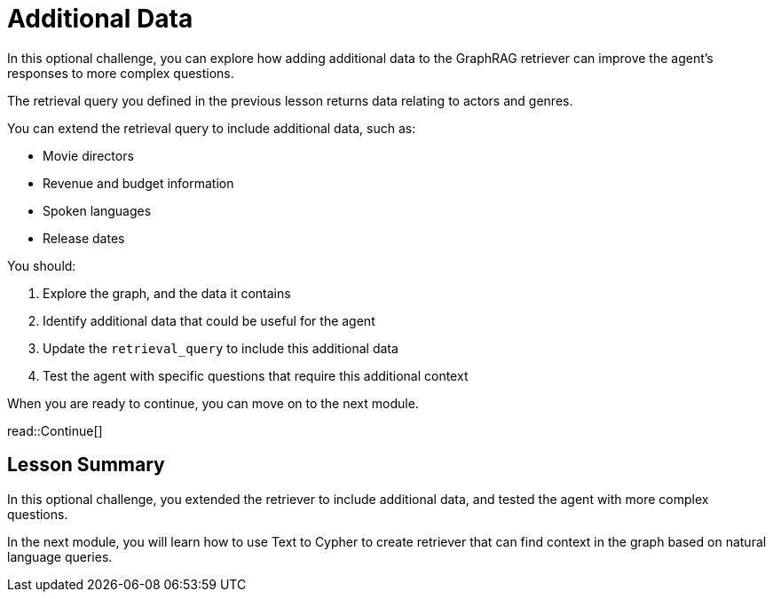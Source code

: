 = Additional Data
:order: 4
:type: challenge
:optional: true

In this optional challenge, you can explore how adding additional data to the GraphRAG retriever can improve the agent's responses to more complex questions.

The retrieval query you defined in the previous lesson returns data relating to actors and genres.

You can extend the retrieval query to include additional data, such as:

* Movie directors
* Revenue and budget information
* Spoken languages
* Release dates

You should:

. Explore the graph, and the data it contains
. Identify additional data that could be useful for the agent
. Update the `retrieval_query` to include this additional data
. Test the agent with specific questions that require this additional context

When you are ready to continue, you can move on to the next module.

read::Continue[]

[.summary]
== Lesson Summary

In this optional challenge, you extended the retriever to include additional data, and tested the agent with more complex questions.

In the next module, you will learn how to use Text to Cypher to create retriever that can find context in the graph based on natural language queries.
